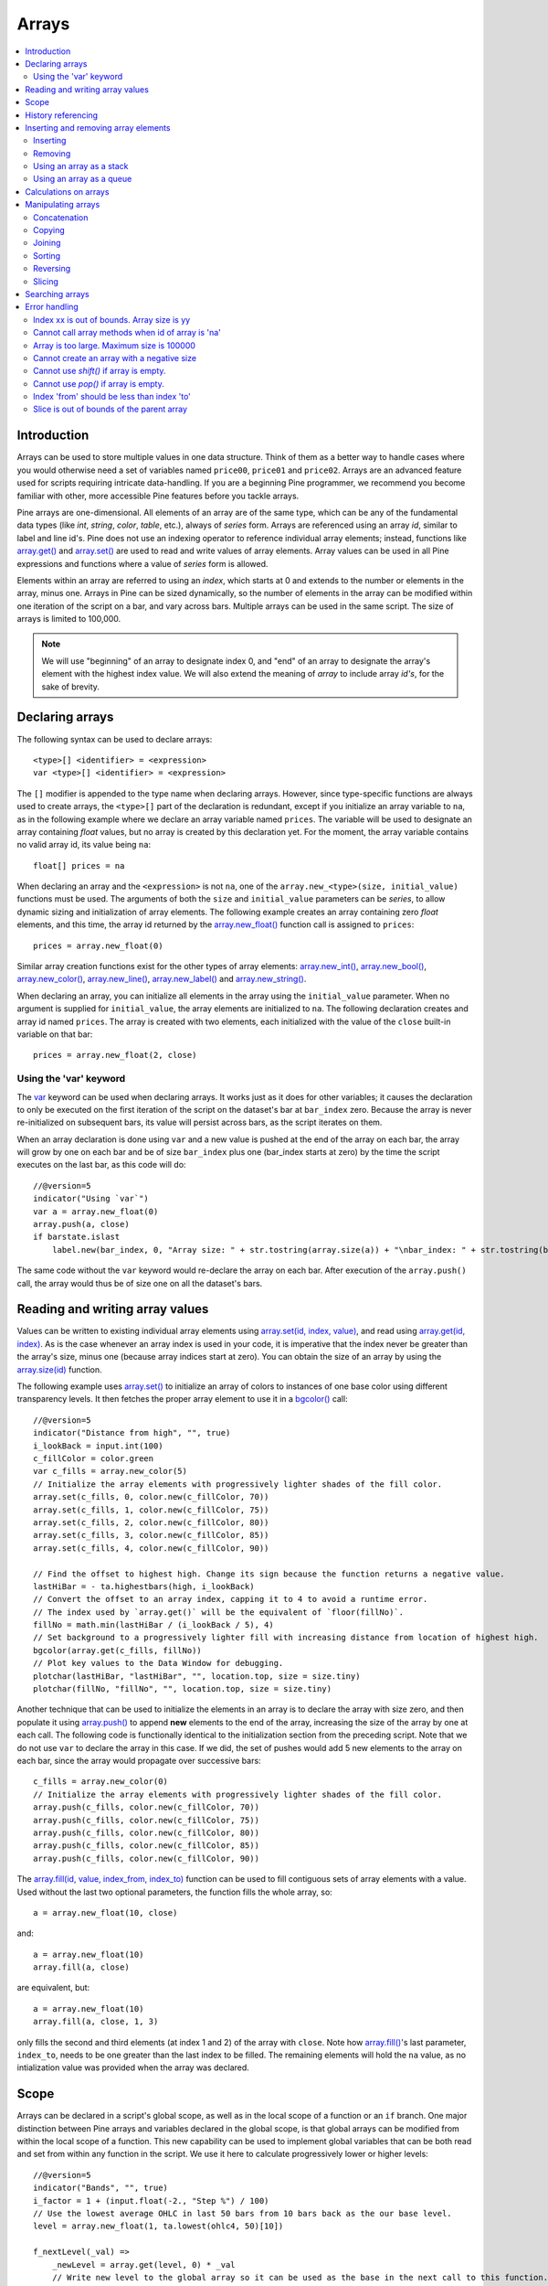 Arrays
======

.. contents:: :local:
    :depth: 2



Introduction
------------

Arrays can be used to store multiple values in one data structure. Think of them as a better way to handle cases where you would
otherwise need a set of variables named ``price00``, ``price01`` and ``price02``. Arrays are an advanced feature used for scripts 
requiring intricate data-handling. If you are a beginning Pine programmer, we recommend you become familiar with other, 
more accessible Pine features before you tackle arrays.

Pine arrays are one-dimensional. All elements of an array are of the same type, which can be any of the fundamental data types (like *int*, *string*, *color*, *table*, etc.), always of *series* form. 
Arrays are referenced using an array *id*, similar to label and line id's. 
Pine does not use an indexing operator to reference individual array elements;
instead, functions like `array.get() <https://www.tradingview.com/pine-script-reference/v5/#fun_array{dot}get>`__ 
and `array.set() <https://www.tradingview.com/pine-script-reference/v5/#fun_array{dot}set>`__ are used to read and write values of array elements. 
Array values can be used in all Pine expressions and functions where a value of *series* form is allowed.

Elements within an array are referred to using an *index*, which starts at 0 and extends to the number or elements in the array, minus one.
Arrays in Pine can be sized dynamically, so the number of elements in the array can be modified within one iteration of the script on a bar,
and vary across bars. Multiple arrays can be used in the same script. The size of arrays is limited to 100,000.

.. note:: We will use "beginning" of an array to designate index 0, and "end" of an array to designate the array's element with the highest index value. We will also extend the meaning of *array* to include array *id's*, for the sake of brevity.



Declaring arrays
----------------

The following syntax can be used to declare arrays::

    <type>[] <identifier> = <expression>
    var <type>[] <identifier> = <expression>

The ``[]`` modifier is appended to the type name when declaring arrays. However, since type-specific functions are always used to create arrays,
the ``<type>[]`` part of the declaration is redundant, except if you initialize an array variable to ``na``, as in the following example where
we declare an array variable named ``prices``. The variable will be used to designate an array containing *float* values,  
but no array is created by this declaration yet. For the moment, the array variable contains no valid array id, its value being ``na``::

    float[] prices = na

When declaring an array and the ``<expression>`` is not ``na``, one of the ``array.new_<type>(size, initial_value)`` functions must be used. 
The arguments of both the ``size`` and ``initial_value`` parameters can be *series*, to allow dynamic sizing and initialization of array elements.
The following example creates an array containing zero *float* elements, 
and this time, the array id returned by the `array.new_float() <https://www.tradingview.com/pine-script-reference/v5/#fun_array{dot}new_float>`__
function call is assigned to ``prices``::

    prices = array.new_float(0)

Similar array creation functions exist for the other types of array elements: 
`array.new_int() <https://www.tradingview.com/pine-script-reference/v5/#fun_array{dot}new_int>`__,
`array.new_bool() <https://www.tradingview.com/pine-script-reference/v5/#fun_array{dot}new_bool>`__, 
`array.new_color() <https://www.tradingview.com/pine-script-reference/v5/#fun_array{dot}new_color>`__,
`array.new_line() <https://www.tradingview.com/pine-script-reference/v5/#fun_array{dot}new_line>`__,
`array.new_label() <https://www.tradingview.com/pine-script-reference/v5/#fun_array{dot}new_label>`__ and 
`array.new_string() <https://www.tradingview.com/pine-script-reference/v5/#fun_array{dot}new_string>`__.

When declaring an array, you can initialize all elements in the array using the ``initial_value`` parameter. 
When no argument is supplied for ``initial_value``, the array elements are initialized to ``na``.
The following declaration creates and array id named ``prices``.
The array is created with two elements, each initialized with the value of the ``close`` built-in variable on that bar::

    prices = array.new_float(2, close)

Using the 'var' keyword
^^^^^^^^^^^^^^^^^^^^^^^

The `var <https://www.tradingview.com/pine-script-reference/v5/#op_var>`__ keyword can be used when declaring arrays. 
It works just as it does for other variables; it causes the declaration to only 
be executed on the first iteration of the script on the dataset's bar at ``bar_index`` zero. Because the array is never re-initialized on subsequent bars, 
its value will persist across bars, as the script iterates on them.

When an array declaration is done using ``var`` and a new value is pushed at the end of the array on each bar, the array will grow by one on each bar and be of size ``bar_index`` plus one (bar_index starts at zero) by the time the script executes on the last bar, as this code will do::

    //@version=5
    indicator("Using `var`")
    var a = array.new_float(0)
    array.push(a, close)
    if barstate.islast
        label.new(bar_index, 0, "Array size: " + str.tostring(array.size(a)) + "\nbar_index: " + str.tostring(bar_index), size = size.large)

The same code without the ``var`` keyword would re-declare the array on each bar. After execution of the ``array.push()`` call, 
the array would thus be of size one on all the dataset's bars.



Reading and writing array values
--------------------------------

Values can be written to existing individual array elements using 
`array.set(id, index, value) <https://www.tradingview.com/pine-script-reference/v5/#fun_array{dot}set>`__, 
and read using `array.get(id, index) <https://www.tradingview.com/pine-script-reference/v5/#fun_array{dot}get>`__.
As is the case whenever an array index is used in your code, it is imperative that the index never be greater than 
the array's size, minus one (because array indices start at zero). You can obtain the size of an array by using the 
`array.size(id) <https://www.tradingview.com/pine-script-reference/v5/#fun_array{dot}size>`__ function.

The following example uses `array.set() <https://www.tradingview.com/pine-script-reference/v5/#fun_array{dot}set>`__ 
to initialize an array of colors to instances of one base color using different transparency levels. 
It then fetches the proper array element to use it in a `bgcolor() <https://www.tradingview.com/pine-script-reference/v5/#fun_bgcolor>`__ call::

    //@version=5
    indicator("Distance from high", "", true)
    i_lookBack = input.int(100)
    c_fillColor = color.green
    var c_fills = array.new_color(5)
    // Initialize the array elements with progressively lighter shades of the fill color.
    array.set(c_fills, 0, color.new(c_fillColor, 70))
    array.set(c_fills, 1, color.new(c_fillColor, 75))
    array.set(c_fills, 2, color.new(c_fillColor, 80))
    array.set(c_fills, 3, color.new(c_fillColor, 85))
    array.set(c_fills, 4, color.new(c_fillColor, 90))
    
    // Find the offset to highest high. Change its sign because the function returns a negative value.
    lastHiBar = - ta.highestbars(high, i_lookBack)
    // Convert the offset to an array index, capping it to 4 to avoid a runtime error.
    // The index used by `array.get()` will be the equivalent of `floor(fillNo)`.
    fillNo = math.min(lastHiBar / (i_lookBack / 5), 4)
    // Set background to a progressively lighter fill with increasing distance from location of highest high.
    bgcolor(array.get(c_fills, fillNo))
    // Plot key values to the Data Window for debugging.
    plotchar(lastHiBar, "lastHiBar", "", location.top, size = size.tiny)
    plotchar(fillNo, "fillNo", "", location.top, size = size.tiny)

|Arrays-ReadingAndWriting-DistanceFromHigh.png|

Another technique that can be used to initialize the elements in an array is to declare the array with size zero, and then populate it using 
`array.push() <https://www.tradingview.com/pine-script-reference/v5/#fun_array{dot}push>`__ 
to append **new** elements to the end of the array, increasing the size of the array by one at each call. 
The following code is functionally identical to the initialization section from the preceding script. Note that we do not use ``var`` to declare the array in this case.
If we did, the set of pushes would add 5 new elements to the array on each bar, since the array would propagate over successive bars::

    c_fills = array.new_color(0)
    // Initialize the array elements with progressively lighter shades of the fill color.
    array.push(c_fills, color.new(c_fillColor, 70))
    array.push(c_fills, color.new(c_fillColor, 75))
    array.push(c_fills, color.new(c_fillColor, 80))
    array.push(c_fills, color.new(c_fillColor, 85))
    array.push(c_fills, color.new(c_fillColor, 90))

The `array.fill(id, value, index_from, index_to) <https://www.tradingview.com/pine-script-reference/v5/#fun_array{dot}fill>`__ function 
can be used to fill contiguous sets of array elements with a value. Used without the last two optional parameters, the function fills the whole array, so::

    a = array.new_float(10, close)

and::

    a = array.new_float(10)
    array.fill(a, close)

are equivalent, but::

    a = array.new_float(10)
    array.fill(a, close, 1, 3)

only fills the second and third elements (at index 1 and 2) of the array with ``close``. 
Note how `array.fill() <https://www.tradingview.com/pine-script-reference/v5/#fun_array{dot}fill>`__'s 
last parameter, ``index_to``, needs to be one greater than the last index to be filled. 
The remaining elements will hold the ``na`` value, as no intialization value was provided when the array was declared.



Scope
-----

Arrays can be declared in a script's global scope, as well as in the local scope of a function or an ``if`` branch.
One major distinction between Pine arrays and variables declared in the global scope, is that global arrays can be modified from within the local scope of a function.
This new capability can be used to implement global variables that can be both read and set from within any function in the script. 
We use it here to calculate progressively lower or higher levels::

    //@version=5
    indicator("Bands", "", true)
    i_factor = 1 + (input.float(-2., "Step %") / 100)
    // Use the lowest average OHLC in last 50 bars from 10 bars back as the our base level.
    level = array.new_float(1, ta.lowest(ohlc4, 50)[10])
    
    f_nextLevel(_val) =>
        _newLevel = array.get(level, 0) * _val
        // Write new level to the global array so it can be used as the base in the next call to this function.
        array.set(level, 0, _newLevel)
        _newLevel
    
    plot(f_nextLevel(1))
    plot(f_nextLevel(i_factor))
    plot(f_nextLevel(i_factor))
    plot(f_nextLevel(i_factor))

|Arrays-Scope-Bands.png|



History referencing
-------------------

Past instances of array id's or elements cannot be referenced directly using Pine's 
`[ ] <https://www.tradingview.com/pine-script-reference/v5/#op_[]>`__ 
history-referencing operator. 
One **cannot** write: ``array.get(a[1], 0)`` to fetch the value of the array's first element on the previous bar.

In Pine, however, each call to a function leaves behind a series trail of function results on previous bars. 
This series can in turn be used when working with arrays. One can thus write: ``ma = ta.sma(array.get(a, 0), 20)`` to calculate 
the simple moving average of the value returned by the ``array.get(a, 0)`` call on the last 20 bars.

To illustrate this, let's first see how we can fetch the previous bar's ``close`` value in two, equivalent ways. 
For ``previousClose1`` we use the result of the ``array.get(a, 0)`` function call on the previous bar. 
Since on the previous bar the array's only element was initialized to that bar's ``close`` (as it is on every bar), 
referring to ``array.get(a, 0)[1]`` returns that bar's ``close``, i.e., the value of the ``array.get(a, 0)`` call on the previous bar.

For ``previousClose2`` we use the history-referencing operator to fetch the previous bar's ``close`` in normal Pine fashion::

    //@version=5
    indicator("History referencing")
    // Re-declare the array on each bar.
    a = array.new_float(1)
    // Set the value of its only element to `close`.
    array.set(a, 0, close)

    previousClose1 = array.get(a, 0)[1]
    previousClose2 = close[1]
    plot(previousClose1, "previousClose1", color.gray, 6)
    plot(previousClose2, "previousClose2", color.white, 2)

In the following example we add two, equivalent calculations of a moving average to our previous code example. 
For ``ma1`` we use `ta.sma() <https://www.tradingview.com/pine-script-reference/v5/#fun_ta{dot}sma>`__ 
on the series of values returned by the ``array.get(a, 0)`` function call on each bar. 
Since at this point in the script the call returns the current bar's ``close``, 
that is the value used for the average's calculation. 
We evaluate ``ma2`` using the usual way we would calculate a simple average in Pine::

    //@version=5
    indicator("History referencing")
    a = array.new_float(1)
    array.set(a, 0, close)
    previousClose1 = array.get(a, 0)[1]
    previousClose2 = close[1]
    plot(previousClose1, "previousClose1", color.gray, 6)
    plot(previousClose2, "previousClose2", color.white, 2)

    ma1 = ta.sma(array.get(a, 0), 20)
    ma2 = ta.sma(close, 20)
    plot(ma1, "MA 1", color.aqua, 6)
    plot(ma2, "MA 2", color.white, 2)

    // Last set having no impact.
    array.set(a, 0, 10.0)

Notice the last line of this script. It illustrates how even if we set the value of the array's element 
to ``10.0`` at the end of the script, resulting in the final value for the element being committed as ``10.0`` 
on the bar's last execution of the script, the earlier call to ``array.get(a, 0)`` nonetheless returned the ``close`` value 
because that was the value of the array element at that point in the script. 
The series value of the function call will thus be each bar's ``close`` value.

|Arrays-HistoryReferencing.png|



Inserting and removing array elements
-------------------------------------

Inserting
^^^^^^^^^

Three functions can be used to insert new elements in an array.

`array.unshift() <https://www.tradingview.com/pine-script-reference/v5/#fun_array{dot}unshift>`__ 
inserts a new element at the beginning of an array, at index zero, and shifts any existing elements right by one.

`array.insert() <https://www.tradingview.com/pine-script-reference/v5/#fun_array{dot}insert>`__ 
can insert a new element at any position in the array. Its ``index`` parameter is the index where the new element will be added. 
The element existing at the index used in the function call and any others to its right are shifted one place to the right::

    //@version=5
    indicator("`array.insert()`")
    a = array.new_float(5, 0)
    for _i = 0 to 4
        array.set(a, _i, _i + 1)
    if barstate.islast
        label.new(bar_index, 0, "BEFORE\na: " + str.tostring(a), size = size.large)
        array.insert(a, 2, 999)    
        label.new(bar_index, 0, "AFTER\na: " + str.tostring(a), style = label.style_label_up, size = size.large)

|Arrays-InsertingAndRemovingArrayElements-Insert.png|

`array.push() <https://www.tradingview.com/pine-script-reference/v5/#fun_array{dot}push>`__ 
will add a new element at the end of an array.


Removing
^^^^^^^^

Four functions can be used to remove elements from an array. The first three will return the value of the removed element.

`array.remove() <https://www.tradingview.com/pine-script-reference/v5/#fun_array{dot}remove>`__ 
removes the element at the ``index`` value used, and returns that element's value.

`array.shift() <https://www.tradingview.com/pine-script-reference/v5/#fun_array{dot}shift>`__ 
removes the first element from an array and returns its value.

`array.pop() <https://www.tradingview.com/pine-script-reference/v5/#fun_array{dot}pop>`__ 
removes the last element of an array and returns its value.

`array.clear() <https://www.tradingview.com/pine-script-reference/v5/#fun_array{dot}clear>`__ 
will remove all elements in the array.


Using an array as a stack
^^^^^^^^^^^^^^^^^^^^^^^^^

Stacks are LIFO (last in, first out) constructions. They behave somewhat like a vertical pile of books to which books can only be added or removed one at a time,
always from the top. Pine arrays can be used as a stack, in which case you will use the 
`array.push() <https://www.tradingview.com/pine-script-reference/v5/#fun_array{dot}push>`__ and 
`array.pop() <https://www.tradingview.com/pine-script-reference/v5/#fun_array{dot}pop>`__ 
functions to add and remove elements at the end of the array.

``array.push(prices, close)`` will add a new element to the end of the ``prices`` array, increasing the array's size by one.

``array.pop(prices)`` will remove the end element from the ``prices`` array, return its value and decrease the array's size by one.

See how the functions are used here to remember successive lows in rallies::

    //@version=5
    indicator("Lows from new highs", "", true)
    var lows = array.new_float(0)
    flushLows = false
    
    // Remove last element from the stack when `_cond` is true.
    f_array_pop(_id, _cond) => _cond and array.size(_id) > 0 ? array.pop(_id) : float(na)
    
    if ta.rising(high, 1)
        // Rising highs; push a new low on the stack.
        array.push(lows, low)
        // Force the return type of this `if` block to be the same as that of the next block.
        bool(na)
    else if array.size(lows) >= 4 or low < array.min(lows)
        // We have at least 4 lows or price has breached the lowest low;
        // sort lows and set flag indicating we will plot and flush the levels.
        array.sort(lows, order.ascending)
        flushLows := true
    
    // If needed, plot and flush lows.
    lowLevel = f_array_pop(lows, flushLows)
    plot(lowLevel, "Low 1", low > lowLevel ? color.silver : color.purple, 2, plot.style_linebr)
    lowLevel := f_array_pop(lows, flushLows)
    plot(lowLevel, "Low 2", low > lowLevel ? color.silver : color.purple, 3, plot.style_linebr)
    lowLevel := f_array_pop(lows, flushLows)
    plot(lowLevel, "Low 3", low > lowLevel ? color.silver : color.purple, 4, plot.style_linebr)
    lowLevel := f_array_pop(lows, flushLows)
    plot(lowLevel, "Low 4", low > lowLevel ? color.silver : color.purple, 5, plot.style_linebr)
    
    if flushLows
        // Clear remaining levels after the last 4 have been plotted.
        array.clear(lows)

|Arrays-InsertingAndRemovingArrayElements-LowsFromNewHighs.png|

Using an array as a queue
^^^^^^^^^^^^^^^^^^^^^^^^^

Queues are FIFO (first in, first out) constructions. They behave somewhat like cars arriving at a red light. 
New cars are queued at the end of the line, and the first car to leave will be the first one that arrived to the red light. 

In the following code example, we let users decide through the script's inputs how many labels they want to have on their chart.
We use that quantity to determine the size of the array of labels we then create, initializing the array's elements to ``na``.

When a new pivot is detected, we create a label for it, saving the label's id in the ``pLabel`` variable. 
We then queue the id of that label by 
using `array.push() <https://www.tradingview.com/pine-script-reference/v5/#fun_array{dot}push>`__ 
to append the new label's id to the end of the array, making our array size one greater than the maximum number of labels to keep on the chart.

Lastly, we de-queue the oldest label by removing the array's first element using 
`array.shift() <https://www.tradingview.com/pine-script-reference/v5/#fun_array{dot}shift>`__ and deleting the label referenced by that array element's value. 
As we have now de-queued an element from our queue, the array contains ``i_pivotCount`` elements once again. 
Note that on the dataset's first bars we will be deleting ``na`` label id's until the maximum number of labels has been created, 
but this does not cause runtime errors. Let's look at our code::

	//@version=5
	MAX_LABELS = 100
	indicator("Show Last n High Pivots", "", true, max_labels_count = MAX_LABELS)

	i_pivotCount = input.int(5, "How many pivots to show", minval = 0, maxval = MAX_LABELS)
	i_pivotLegs  = input.int(3, "Pivot legs", minval = 1, maxval = 5)

	// Create an array containing the user-selected max count of label ids.
	var labelIds = array.new_label(i_pivotCount)

	pHi = ta.pivothigh(i_pivotLegs, i_pivotLegs)
	if not na(pHi)
		// New pivot found; plot its label `i_pivotLegs` bars back.
		pLabel = label.new(bar_index[i_pivotLegs], pHi, str.tostring(pHi, format.mintick), textcolor = color.white)
		// Queue the new label's id by appending it to the end of the array.
		array.push(labelIds, pLabel)
		// De-queue the oldest label id from the queue and delete the corresponding label.
		label.delete(array.shift(labelIds))

|Arrays-InsertingAndRemovingArrayElements-ShowLastnHighPivots.png|


Calculations on arrays
----------------------

While series variables can be viewed as a horizontal set of values stretching back in time, Pine's one-dimensional arrays can be viewed as vertical structures 
residing on each bar. As an array's set of elements is not a series, Pine's usual mathematical functions are not allowed on them. Special-purpose functions must be used 
to operate on all of an array's values. The available functions are: 
`array.avg() <https://www.tradingview.com/pine-script-reference/v5/#fun_array{dot}avg>`__, 
`array.min() <https://www.tradingview.com/pine-script-reference/v5/#fun_array{dot}min>`__, 
`array.max() <https://www.tradingview.com/pine-script-reference/v5/#fun_array{dot}max>`__, 
`array.median() <https://www.tradingview.com/pine-script-reference/v5/#fun_array{dot}median>`__, 
`array.mode() <https://www.tradingview.com/pine-script-reference/v5/#fun_array{dot}mode>`__, 
`array.standardize() <https://www.tradingview.com/pine-script-reference/v5/#fun_array{dot}standardize>`__, 
`array.stdev() <https://www.tradingview.com/pine-script-reference/v5/#fun_array{dot}stdev>`__, 
`array.sum() <https://www.tradingview.com/pine-script-reference/v5/#fun_array{dot}sum>`__, 
`array.variance() <https://www.tradingview.com/pine-script-reference/v5/#fun_array{dot}variance>`__, 
`array.covariance() <https://www.tradingview.com/pine-script-reference/v5/#fun_array{dot}covariance>`__,
`array.range() <https://www.tradingview.com/pine-script-reference/v5/#fun_array{dot}range>`__.

Note that contrary to the usual mathematical functions in Pine, those used on arrays do not return ``na`` when some of the values they 
calculate on have ``na`` values. There are a few exceptions to this rule:

    * When all array elements have ``na`` value or the array contains no elements, ``na`` is returned. ``array.standardize()`` however, will return an empty array.
    * ``array.mode()`` will return ``na`` when no mode is found.


Manipulating arrays
-------------------

Concatenation
^^^^^^^^^^^^^

Two arrays can be merged—or concatenated—using `array.concat() <https://www.tradingview.com/pine-script-reference/v5/#fun_array{dot}concat>`__. 
When arrays are concatenated, the second array is appended to the end of the first, 
so the first array is modified while the second one remains intact. The function returns the array id of the first array::

    //@version=5
    indicator("`array.concat()`")
    a = array.new_float(0)
    b = array.new_float(0)
    array.push(a, 0)
    array.push(a, 1)
    array.push(b, 2)
    array.push(b, 3)
    if barstate.islast
        label.new(bar_index, 0, "BEFORE\na: " + str.tostring(a) + "\nb: " + str.tostring(b), size = size.large)
        _c = array.concat(a, b)
        array.push(_c, 4)
        label.new(bar_index, 0, "AFTER\na: " + str.tostring(a) + "\nb: " + str.tostring(b) + "\nc: " + str.tostring(_c), style = label.style_label_up, size = size.large)

|Arrays-ManipulatingArrays-Concat.png|

Copying
^^^^^^^

You can copy an array using `array.copy() <https://www.tradingview.com/pine-script-reference/v5/#fun_array{dot}copy>`__. 
Here we copy the array ``a`` to a new array named ``_b``::

    //@version=5
    indicator("`array.copy()`")
    a = array.new_float(0)
    array.push(a, 0)
    array.push(a, 1)
    if barstate.islast
        _b = array.copy(a)
        array.push(_b, 2)
        label.new(bar_index, 0, "a: " + str.tostring(a) + "\n_b: " + str.tostring(_b), size = size.large)

Note that simply using ``_b = a`` in the previous example would not have copied the array, but only its id. 
From thereon, both variables would point to the same array, so using either one would affect the same array.

|Arrays-ManipulatingArrays-Copy.png|

Joining
^^^^^^^^^

Use ``array.join`` to concatenate all of the elements in the array into a string and separate these elements with the specified separator::

    //@version=5
    indicator("")
    v1 = array.new_string(10, "test")
    v2 = array.new_string(10, "test")
    array.push(v2, "test1")
    v3 = array.new_float(5, 5)
    v4 = array.new_int(5, 5)
    l1 = label.new(bar_index, close, array.join(v1))
    l2 = label.new(bar_index, close, array.join(v2, ","))
    l3 = label.new(bar_index, close, array.join(v3, ","))
    l4 = label.new(bar_index, close, array.join(v4, ","))

Sorting
^^^^^^^

Arrays can be sorted in either ascending or descending order using `array.sort() <https://www.tradingview.com/pine-script-reference/v5/#fun_array{dot}sort>`__. 
The ``order`` parameter is optional and defaults to `order.ascending <https://www.tradingview.com/pine-script-reference/v5/#var_order{dot}ascending>`__. 
As all ``array.*()`` function arguments, it is of form *series*, so can be determined at runtime, as is done here. 
Note that in the example, which array is sorted is also determined at runtime::

    //@version=5
    indicator("`array.sort()`")
    a = array.new_float(0)
    b = array.new_float(0)
    array.push(a, 2)
    array.push(a, 0)
    array.push(a, 1)
    array.push(b, 4)
    array.push(b, 3)
    array.push(b, 5)
    if barstate.islast
        _barUp = close > open
        array.sort(_barUp ? a : b, _barUp ? order.ascending : order.descending)
        label.new(bar_index, 0, 
          "a " + (_barUp ? "is sorted ▲: "   : "is not sorted: ") + str.tostring(a) + "\n\n" +
          "b " + (_barUp ? "is not sorted: " : "is sorted ▼: ")   + str.tostring(b), size = size.large)

|Arrays-ManipulatingArrays-Sort.png|

Reversing
^^^^^^^^^

Use `array.reverse() <https://www.tradingview.com/pine-script-reference/v5/#fun_array{dot}reverse>`__  to reverse an array::

    //@version=5
    indicator("`array.reverse()`")
    a = array.new_float(0)
    array.push(a, 0)
    array.push(a, 1)
    array.push(a, 2)
    if barstate.islast
        array.reverse(a)
        label.new(bar_index, 0, "a: " + str.tostring(a))

Slicing
^^^^^^^

Slicing an array using `array.slice() <https://www.tradingview.com/pine-script-reference/v5/#fun_array{dot}slice>`__ 
creates a shallow copy of a subset of the parent array. 
You determine the size of the subset to slice using the ``index_from`` and ``index_to`` parameters. 
The ``index_to`` argument must be one greater than the end of the subset you want to slice. 

The shallow copy created by the slice acts like a window on the parent array's content. 
The indices used for the slice define the window's position and size over the parent array. 
If, as in the example below, a slice is created from the first three elements of an array (indices 0 to 2),
then regardless of changes made to the parent array, and as long as it contains at least three elements, 
the shallow copy will always contain the parent array's first three elements.

Additionally, once the shallow copy is created, operations on the copy are mirrored on the parent array. 
Adding an element to the end of the shallow copy, as is done in the following example, 
will widen the window by one element and also insert that element in the parent array at index 3.
In this example, to slice the subset from index 0 to index 2 of array ``a``, we must use ``_sliceOfA = array.slice(a, 0, 3)``::

    //@version=5
    indicator("`array.slice()`")
    a = array.new_float(0)
    array.push(a, 0)
    array.push(a, 1)
    array.push(a, 2)
    array.push(a, 3)
    if barstate.islast
        // Create a shadow of elements at index 1 and 2 from array `a`.
        _sliceOfA = array.slice(a, 0, 3)
        label.new(bar_index, 0, "BEFORE\na: " + str.tostring(a) + "\n_sliceOfA: " + str.tostring(_sliceOfA))
        // Remove first element of parent array `a`.
        array.remove(a, 0)
        // Add a new element at the end of the shallow copy, thus also affecting the original array `a`.
        array.push(_sliceOfA, 4)
        label.new(bar_index, 0, "AFTER\na: " + str.tostring(a) + "\n_sliceOfA: " + str.tostring(_sliceOfA), style = label.style_label_up)

|Arrays-ManipulatingArrays-Slice.png|

Searching arrays
----------------

We can test if a value is part of an array with the 
`array.includes() <https://www.tradingview.com/pine-script-reference/v5/#fun_array{dot}includes>`__ function, 
which returns true if the element is found.
We can find the first occurrence of a value in an array by using the 
`array.indexof() <https://www.tradingview.com/pine-script-reference/v5/#fun_array{dot}indexof>`__ function. 
The first occurence is the one with the lowest index.
We can also find the last occurrence of a value with 
`array.lastindexof() <https://www.tradingview.com/pine-script-reference/v5/#fun_array{dot}lastindexof>`__::

    //@version=5
    indicator("Searching in arrays")
    _value = input.int(1)
    a = array.new_float(0)
    array.push(a, 0)
    array.push(a, 1)
    array.push(a, 2)
    array.push(a, 1)
    if barstate.islast
        _valueFound      = array.includes(a, _value)
        _firstIndexFound = array.indexof(a, _value)
        _lastIndexFound  = array.lastindexof(a, _value)
        label.new(bar_index, 0, "a: " + str.tostring(a) + 
          "\nFirst " + str.tostring(_value) + (_firstIndexFound != -1 ? " value was found at index: " + str.tostring(_firstIndexFound) : " value was not found.") +
          "\nLast " + str.tostring(_value)  + (_lastIndexFound  != -1 ? " value was found at index: " + str.tostring(_lastIndexFound) : " value was not found."))



Error handling
--------------

Malformed ``array.*()`` call syntax in Pine scripts will cause the usual **compiler** error messages to appear in Pine Editor's console, at the bottom of the window, 
when you save a script. Refer to the `Pine Reference Manual <https://www.tradingview.com/pine-script-reference/v5/>`__ 
when in doubt regarding the exact syntax of function calls.

Scripts using arrays can also throw **runtime** errors, which appear in place of the indicator's name on charts. 
We discuss those runtime errors in this section.

Index xx is out of bounds. Array size is yy
^^^^^^^^^^^^^^^^^^^^^^^^^^^^^^^^^^^^^^^^^^^

This will most probably be the most frequent error you encounter. It will happen when you reference an inexistent array index. 
The "xx" value will be the value of the faulty index you tried to use, and "yy" will be the size of the array. 
Recall that array indices start at zero—not one—and end at the array's size, minus one. An array of size 3's last valid index is thus ``2``.

To avoid this error, you must make provisions in your code logic to prevent using an index lying outside of the array's index boundaries. 
This code will generate the error because the last index we use in the loop is outside the valid index range for the array::

    //@version=5
    indicator("Out of bounds index")
    a = array.new_float(3)
    for _i = 1 to 3
        array.set(a, _i, _i)
    plot(array.pop(a))

The correct ``for`` statement is::

    for _i = 0 to 2

When you size arrays dynamically using a field in your script's *Settings/Inputs* tab, protect the boundaries of that value using 
`input.int() <https://www.tradingview.com/pine-script-reference/v5/#fun_input{dot}int>`__'s ``minval`` and ``maxval`` parameters::

    //@version=5
    indicator("Protected array size")
    i_size = input.int(10, "Array size", minval = 1, maxval = 100000)
    a = array.new_float(i_size)
    for _i = 0 to i_size - 1
        array.set(a, _i, _i)
    plot(array.size(a))


Cannot call array methods when id of array is 'na'
^^^^^^^^^^^^^^^^^^^^^^^^^^^^^^^^^^^^^^^^^^

When an array id is initialized to ``na``, operations on it are not allowed, since no array exists. 
All that exists at that point is an array variable containing the ``na`` value rather that a valid array id pointing to an existing array. 
Note that an array created with no elements in it, as you do when you use ``a = array.new_int(0)``, has a valid id nonetheless. 
This code will throw the error we are discussing::

    //@version=5
    indicator("Out of bounds index")
    int[] a = na
    array.push(a, 111)
    label.new(bar_index, 0, "a: " + str.tostring(a))

To avoid it, create an array with size zero using::

    int[] a = array.new_int(0)

or::

    a = array.new_int(0)


Array is too large. Maximum size is 100000
^^^^^^^^^^^^^^^^^^^^^^^^^^^^^^^^^^^^^^^^^^

This error will appear if your code attempts to declare an array with a size greater than 100,000. 
It will also occur if, while dynamically appending elements to an array, a new element would increase the array's size past the maximum.

Cannot create an array with a negative size
^^^^^^^^^^^^^^^^^^^^^^^^^^^^^^^^^^^^^^^^^^^

We haven't found any use for arrays of negative size yet, but if you ever do, we may allow them )

Cannot use `shift()` if array is empty.
^^^^^^^^^^^^^^^^^^^^^^^^^^^^^^^^^^^^^^^

This error will occur if `array.shift() <https://www.tradingview.com/pine-script-reference/v5/#fun_array{dot}shift>`__ 
is called to remove the first element of an empty array.

Cannot use `pop()` if array is empty.
^^^^^^^^^^^^^^^^^^^^^^^^^^^^^^^^^^^^^

This error will occur if `array.pop() <https://www.tradingview.com/pine-script-reference/v5/#fun_array{dot}pop>`__ 
is called to remove the last element of an empty array.

Index 'from' should be less than index 'to'
^^^^^^^^^^^^^^^^^^^^^^^^^^^^^^^^^^^^^^^^^^^

When two indices are used in functions such as `array.slice() <https://www.tradingview.com/pine-script-reference/v5/#fun_array{dot}slice>`__, 
the first index must always be smaller than the second one.

Slice is out of bounds of the parent array
^^^^^^^^^^^^^^^^^^^^^^^^^^^^^^^^^^^^^^^^^^

This message occurs whenever the parent array's size is modified in such a way that it makes the shallow copy 
created by a slice point outside the boundaries of the parent array. This code will reproduce it because after creating a slice 
from index 3 to 4 (the last two elements of our five-element parent array), we remove the parent's first element, 
making its size four and its last index 3. From that moment on, the shallow copy which is still poiting to the "window" at 
the parent array's indices 3 to 4, is pointing out of the parent array's boundaries::

    //@version=5
    indicator("Slice out of bounds")
    a = array.new_float(5, 0)
    b = array.slice(a, 3, 5)
    array.remove(a, 0)
    c = array.indexof(b, 2)
    plot(c)



.. |Arrays-ReadingAndWriting-DistanceFromHigh.png| image:: ../images/Arrays-ReadingAndWriting-DistanceFromHigh.png
.. |Arrays-HistoryReferencing.png| image:: ../images/Arrays-HistoryReferencing.png
.. |Arrays-Scope-Bands.png| image:: ../images/Arrays-Scope-Bands.png
.. |Arrays-InsertingAndRemovingArrayElements-LowsFromNewHighs.png| image:: ../images/Arrays-InsertingAndRemovingArrayElements-LowsFromNewHighs.png
.. |Arrays-InsertingAndRemovingArrayElements-ShowLastnHighPivots.png| image:: ../images/Arrays-InsertingAndRemovingArrayElements-ShowLastnHighPivots.png
.. |Arrays-InsertingAndRemovingArrayElements-Insert.png| image:: ../images/Arrays-InsertingAndRemovingArrayElements-Insert.png
.. |Arrays-ManipulatingArrays-Concat.png| image:: ../images/Arrays-ManipulatingArrays-Concat.png
.. |Arrays-ManipulatingArrays-Copy.png| image:: ../images/Arrays-ManipulatingArrays-Copy.png
.. |Arrays-ManipulatingArrays-Sort.png| image:: ../images/Arrays-ManipulatingArrays-Sort.png
.. |Arrays-ManipulatingArrays-Slice.png| image:: ../images/Arrays-ManipulatingArrays-Slice.png

